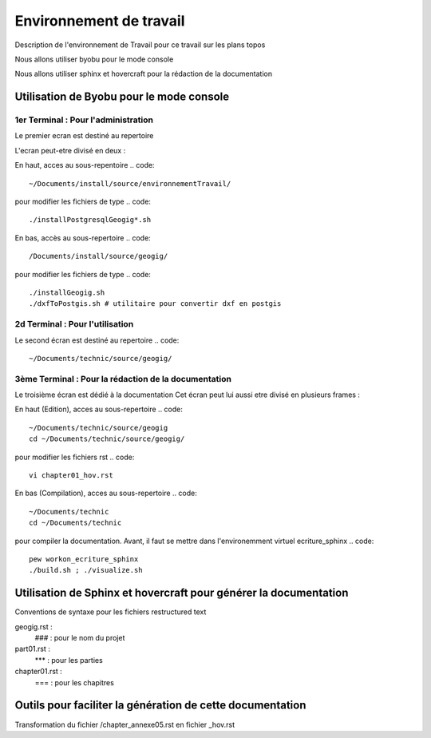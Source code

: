 
========================
Environnement de travail
========================

Description de l'environnement de Travail pour ce travail sur les plans topos

Nous allons utiliser byobu pour le mode console

Nous allons utiliser sphinx et hovercraft pour la rédaction de la documentation

Utilisation de Byobu pour le mode console
=========================================

1er Terminal : Pour l'administration
------------------------------------
Le premier ecran est destiné au repertoire

.. code::
  ~/Documents/install source

L'ecran peut-etre divisé en deux :

En haut, acces au sous-repentoire
.. code::
  ~/Documents/install/source/environnementTravail/

pour modifier les fichiers de type
.. code::
  ./installPostgresqlGeogig*.sh

En bas, accès au sous-repertoire
.. code::
  /Documents/install/source/geogig/

pour modifier les fichiers de type
.. code::
  ./installGeogig.sh
  ./dxfToPostgis.sh # utilitaire pour convertir dxf en postgis

2d Terminal : Pour l'utilisation
--------------------------------
Le second écran est destiné au repertoire
.. code::
  ~/Documents/technic/source/geogig/


3ème Terminal : Pour la rédaction de la documentation
-----------------------------------------------------
Le troisième écran est dédié à la documentation
Cet écran peut lui aussi etre divisé en plusieurs frames :

En haut (Edition), acces au sous-repertoire
.. code::
  ~/Documents/technic/source/geogig
  cd ~/Documents/technic/source/geogig/
pour modifier les fichiers rst
.. code::
  vi chapter01_hov.rst

En bas (Compilation), acces au sous-repertoire
.. code::
  ~/Documents/technic
  cd ~/Documents/technic
pour compiler la documentation.
Avant, il faut se mettre dans l'environemment virtuel ecriture_sphinx
.. code::
  pew workon_ecriture_sphinx
  ./build.sh ; ./visualize.sh


Utilisation de Sphinx et hovercraft pour générer la documentation
=================================================================

Conventions de syntaxe pour les fichiers restructured text

geogig.rst :
     ### : pour le nom du projet
part01.rst :
     *** : pour les parties
chapter01.rst :
     === : pour les chapitres

Outils pour faciliter la génération de cette documentation
==========================================================

Transformation du fichier /chapter_annexe05.rst en fichier _hov.rst


